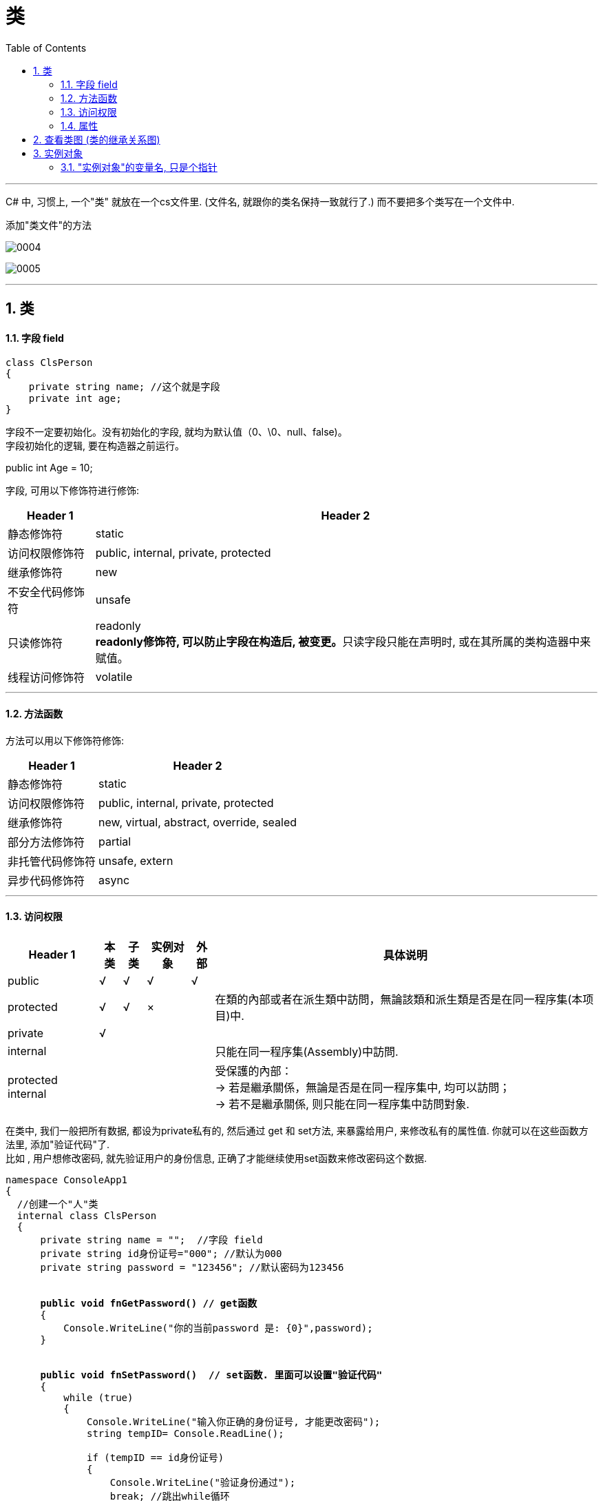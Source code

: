 ﻿
= 类
:sectnums:
:toclevels: 3
:toc: left

---

C# 中, 习惯上, 一个"类" 就放在一个cs文件里. (文件名, 就跟你的类名保持一致就行了.) 而不要把多个类写在一个文件中.

添加"类文件"的方法

image:img/0004.png[,]

image:img/0005.png[,]

'''

== 类

==== 字段 field

[,subs=+quotes]
----
class ClsPerson
{
    private string name; //这个就是字段
    private int age;
}
----

字段不一定要初始化。没有初始化的字段, 就均为默认值（0、\0、null、false)。 +
字段初始化的逻辑, 要在构造器之前运行。

public int Age = 10;


字段, 可用以下修饰符进行修饰:

[options="autowidth"]
|===
|Header 1 |Header 2

|静态修饰符
|static

|访问权限修饰符
|public, internal, private, protected

|继承修饰符
|new

|不安全代码修饰符
|unsafe

|只读修饰符
|readonly +
**readonly修饰符, 可以防止字段在构造后, 被变更。**只读字段只能在声明时, 或在其所属的类构造器中来赋值。


|线程访问修饰符
|volatile
|===

'''

==== 方法函数

方法可以用以下修饰符修饰:

[options="autowidth"]
|===
|Header 1 |Header 2

|静态修饰符
|static

|访问权限修饰符
|public, internal, private, protected

|继承修饰符
|new, virtual, abstract, override, sealed

|部分方法修饰符
|partial

|非托管代码修饰符
|unsafe, extern

|异步代码修饰符
|async
|===





'''


==== 访问权限

[options="autowidth"]
|===
|Header 1 |本类 |子类| 实例对象 | 外部 |具体说明

|public
|√
|√
|√
|√
|


|protected
|√
|√
|×
|
|在類的內部或者在派生類中訪問，無論該類和派生類是否是在同一程序集(本项目)中.


|private
|√
|
|
|
|


|internal
|
|
|
|
|只能在同一程序集(Assembly)中訪問.


|protected internal
|
|
|
|
|受保護的內部： +
-> 若是繼承關係，無論是否是在同一程序集中, 均可以訪問； +
-> 若不是繼承關係, 则只能在同一程序集中訪問對象.
|===

在类中, 我们一般把所有数据, 都设为private私有的, 然后通过 get 和 set方法, 来暴露给用户, 来修改私有的属性值. 你就可以在这些函数方法里, 添加"验证代码"了.  +
比如 , 用户想修改密码, 就先验证用户的身份信息, 正确了才能继续使用set函数来修改密码这个数据.


[,subs=+quotes]
----
namespace ConsoleApp1
{
  //创建一个"人"类
  internal class ClsPerson
  {
      private string name = "";  //字段 field
      private string id身份证号="000"; //默认为000
      private string password = "123456"; //默认密码为123456


      *public void fnGetPassword() // get函数*
      {
          Console.WriteLine("你的当前password 是: {0}",password);
      }


      *public void fnSetPassword()  // set函数. 里面可以设置"验证代码"*
      {
          while (true)
          {
              Console.WriteLine("输入你正确的身份证号, 才能更改密码");
              string tempID= Console.ReadLine();

              if (tempID == id身份证号)
              {
                  Console.WriteLine("验证身份通过");
                  break; //跳出while循环
              }
              else
              {
                  Console.WriteLine("你输入的身份证号码错误!");
              }
          }

          Console.WriteLine("请输入新密码");
          password  = Console.ReadLine(); //上面的验证通过后, 就允许用户来更改密码了
      }

  }
}
----


'''

==== 属性

对每一个类中的 private数据, 都要设置 get和set函数, 太麻烦了! 所以 C# 提供了一种简单的方法来实现这个功能 --- 这就是"属性". +
类中的"属性", 其功能 相当于把get和set函数, 总和到一起了. 其实就是将get 和set函数 打包的简便写法.


[,subs=+quotes]
----
internal class ClsPerson{
  private string name;  //没有get, set方法的, 只能叫"字段"
  private int age;

  *public int Age  //定义"属性". 注意习惯上要大写, 以区别上面的"数据成员".*
  {
      *get //这里相当于是 fnGet函数*
      {
          return age;
      }

      *set //这里相当于是 fnSet函数. 这里的set功能块, 默认会接收一个叫value的参数*
      {
          age = value;
      }
  }

  //构造函数
  public ClsPerson(string name, int age) {
      this.name = name;  //this就代表你之后实例化本类对象时, 当时创建出的那一个实例对象
      this.age = age;
  }

  public void fnInfo()
  {
      Console.WriteLine("info : 姓名:{0}, 年龄:{1}",name,age);
  }
}
----

即: +
image:img/0008.png[,]


主页面中, 这样写: +
[,subs=+quotes]
----
ClsPerson p1 = new ClsPerson("zrx",19);
*p1.Age = 10;  //赋值, 会直接调用类中"Age属性"中的 get块(功能相当于get函数)*
Console.WriteLine(p1.Age); //10  ←读取, 会直接调用类中"Age属性"的set块
----

你会发现, 虽然"Age属性"的体内是函数功能, 但我们在使用它时, 可以把它当做一个普通的"数据成员"变量来使用, 直接赋值. 很方便.

'''

== 查看类图 (类的继承关系图)


先在 visual studio 的菜单:  工具 -> 获取工具和功能

image:img/0015.png[,]

安装 "扩展开发"

image:img/0016.png[,]

然后, 在"单个组件"中, 搜索"类", 勾选"类设计器".

image:img/0017.png[,]

然后, 点整个界面右下角的"修改" (相当于是安装功能)

选菜单: 视图 -> 类视图

image:img/0018.png[,]

image:img/0019.png[,]

image:img/0020.png[,]

image:img/0021.png[,]


'''


== 实例对象

==== "实例对象"的变量名, 只是个指针

由类实例化出来 的对象, 其变量名, 只是个指针而已.

[,subs=+quotes]
----
ClsPerson p1 = new ClsPerson("zrx"); // p1变量, 只是个指针, 它指向 ClsPerson实例化出来的一个对象.
Console.WriteLine(p1.Name); //zrx


ClsPerson p2;  //创建p2对象, 这里没有对它进行初始化赋值
p2 = p1; // 让 p2 指针指向p1对象, 现在, p2和p1这两个指针, 都指向同一块内存地址了.
Console.WriteLine(p2.Name); //zrx  ← 现在, p2就完全接收了p1里面的数据.


p2.Name = "wyy";  //由于p2指针指向了p1, 所以我们修改p2对象的name数据(Name属性), 就相当于是修改了 p1对象的name数据.
Console.WriteLine(p1.Name); //wyy


*p1 = null; // 断开p1的指针, 不再指向任何具体对象了.*
//Console.WriteLine(p1.Name);  // 这里就会报错了, 因为 p1指针, 指向了空的内存地址.
Console.WriteLine(p2.Name); //wyy  ← p2不受影响
----


'''











